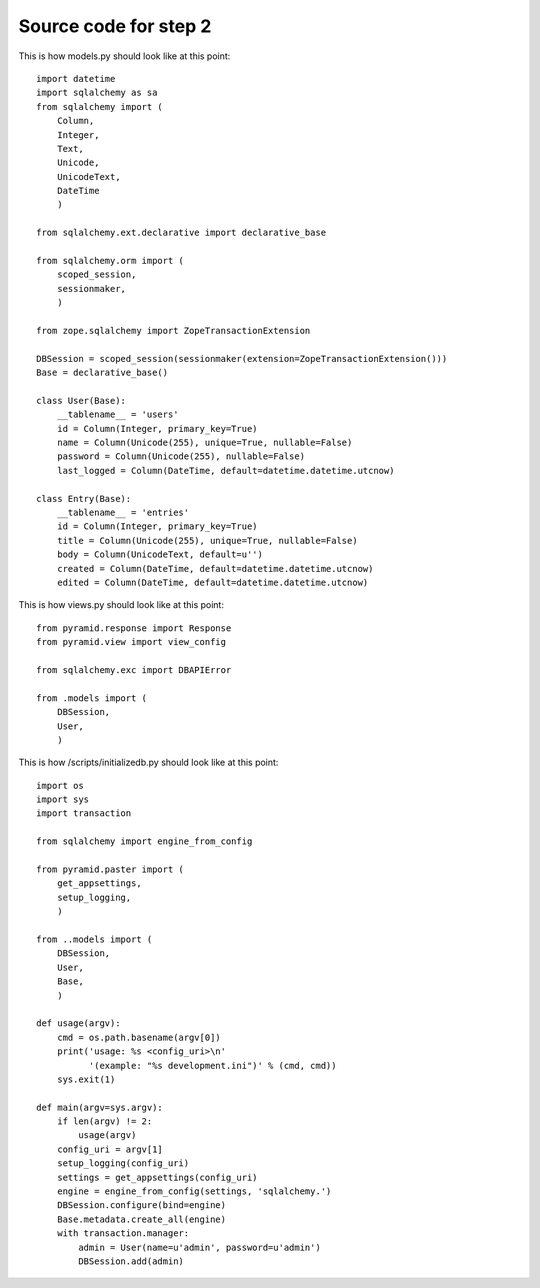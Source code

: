 ======================
Source code for step 2 
======================


This is how models.py should look like at this point::

    import datetime
    import sqlalchemy as sa
    from sqlalchemy import (
        Column,
        Integer,
        Text,
        Unicode,
        UnicodeText,
        DateTime
        )
    
    from sqlalchemy.ext.declarative import declarative_base
    
    from sqlalchemy.orm import (
        scoped_session,
        sessionmaker,
        )
    
    from zope.sqlalchemy import ZopeTransactionExtension
    
    DBSession = scoped_session(sessionmaker(extension=ZopeTransactionExtension()))
    Base = declarative_base()
    
    class User(Base):
        __tablename__ = 'users'
        id = Column(Integer, primary_key=True)
        name = Column(Unicode(255), unique=True, nullable=False)
        password = Column(Unicode(255), nullable=False)
        last_logged = Column(DateTime, default=datetime.datetime.utcnow)
        
    class Entry(Base):
        __tablename__ = 'entries'
        id = Column(Integer, primary_key=True)
        title = Column(Unicode(255), unique=True, nullable=False)
        body = Column(UnicodeText, default=u'')
        created = Column(DateTime, default=datetime.datetime.utcnow)
        edited = Column(DateTime, default=datetime.datetime.utcnow)
              
This is how views.py should look like at this point::
        
    from pyramid.response import Response
    from pyramid.view import view_config
    
    from sqlalchemy.exc import DBAPIError
    
    from .models import (
        DBSession,
        User,
        )

This is how /scripts/initializedb.py should look like at this point::
        
    import os
    import sys
    import transaction
    
    from sqlalchemy import engine_from_config
    
    from pyramid.paster import (
        get_appsettings,
        setup_logging,
        )
    
    from ..models import (
        DBSession,
        User,
        Base,
        )
    
    def usage(argv):
        cmd = os.path.basename(argv[0])
        print('usage: %s <config_uri>\n'
              '(example: "%s development.ini")' % (cmd, cmd)) 
        sys.exit(1)
    
    def main(argv=sys.argv):
        if len(argv) != 2:
            usage(argv)
        config_uri = argv[1]
        setup_logging(config_uri)
        settings = get_appsettings(config_uri)
        engine = engine_from_config(settings, 'sqlalchemy.')
        DBSession.configure(bind=engine)
        Base.metadata.create_all(engine)
        with transaction.manager:
            admin = User(name=u'admin', password=u'admin')
            DBSession.add(admin)